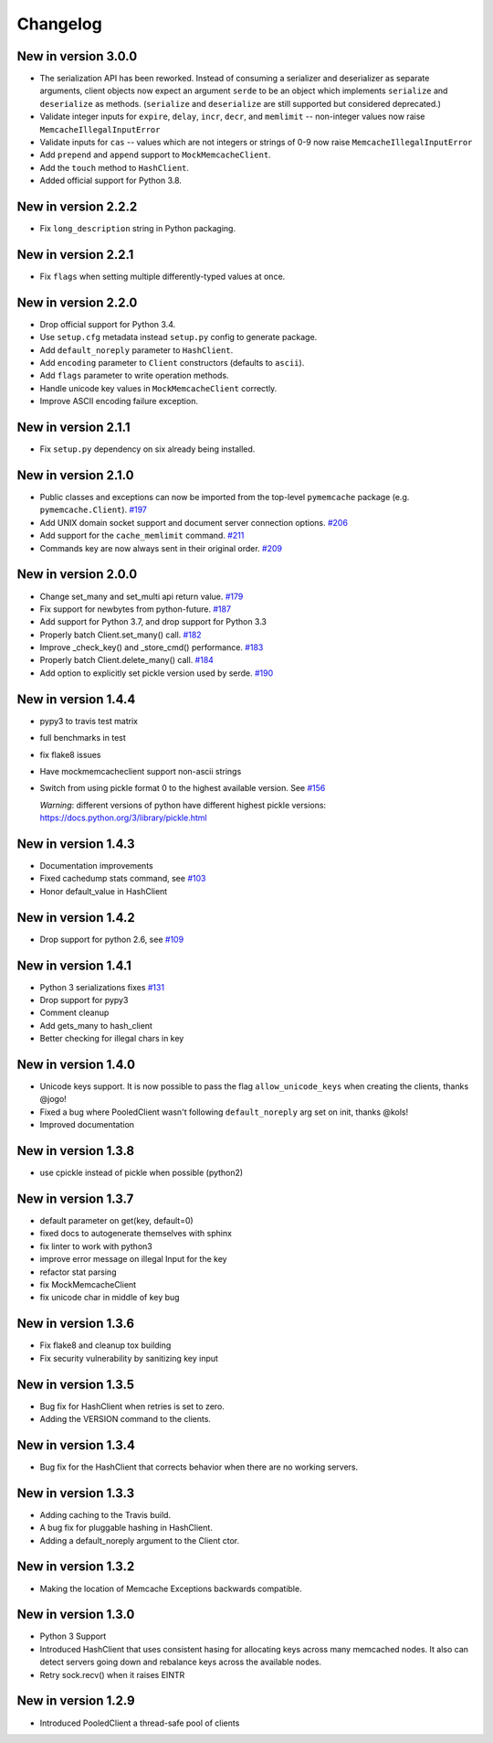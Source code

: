Changelog
=========

New in version 3.0.0
--------------------
* The serialization API has been reworked. Instead of consuming a serializer
  and deserializer as separate arguments, client objects now expect an argument
  ``serde`` to be an object which implements ``serialize`` and ``deserialize``
  as methods. (``serialize`` and ``deserialize`` are still supported but
  considered deprecated.)
* Validate integer inputs for ``expire``, ``delay``, ``incr``, ``decr``, and
  ``memlimit`` -- non-integer values now raise ``MemcacheIllegalInputError``
* Validate inputs for ``cas`` -- values which are not integers or strings of
  0-9 now raise ``MemcacheIllegalInputError``
* Add ``prepend`` and ``append`` support to ``MockMemcacheClient``.
* Add the ``touch`` method to ``HashClient``.
* Added official support for Python 3.8.

New in version 2.2.2
--------------------
* Fix ``long_description`` string in Python packaging.

New in version 2.2.1
--------------------
* Fix ``flags`` when setting multiple differently-typed values at once.

New in version 2.2.0
--------------------
* Drop official support for Python 3.4.
* Use ``setup.cfg`` metadata instead ``setup.py`` config to generate package.
* Add ``default_noreply`` parameter to ``HashClient``.
* Add ``encoding`` parameter to ``Client`` constructors (defaults to ``ascii``).
* Add ``flags`` parameter to write operation methods.
* Handle unicode key values in ``MockMemcacheClient`` correctly.
* Improve ASCII encoding failure exception.

New in version 2.1.1
--------------------
* Fix ``setup.py`` dependency on six already being installed.

New in version 2.1.0
--------------------
* Public classes and exceptions can now be imported from the top-level
  ``pymemcache`` package (e.g. ``pymemcache.Client``).
  `#197 <https://github.com/pinterest/pymemcache/pull/197>`_
* Add UNIX domain socket support and document server connection options.
  `#206 <https://github.com/pinterest/pymemcache/pull/206>`_
* Add support for the ``cache_memlimit`` command.
  `#211 <https://github.com/pinterest/pymemcache/pull/211>`_
* Commands key are now always sent in their original order.
  `#209 <https://github.com/pinterest/pymemcache/pull/209>`_
  
New in version 2.0.0
--------------------
* Change set_many and set_multi api return value. `#179 <https://github.com/pinterest/pymemcache/pull/179>`_
* Fix support for newbytes from python-future. `#187 <https://github.com/pinterest/pymemcache/pull/187>`_
* Add support for Python 3.7, and drop support for Python 3.3
* Properly batch Client.set_many() call. `#182 <https://github.com/pinterest/pymemcache/pull/182>`_
* Improve _check_key() and _store_cmd() performance. `#183 <https://github.com/pinterest/pymemcache/pull/183>`_
* Properly batch Client.delete_many() call. `#184 <https://github.com/pinterest/pymemcache/pull/184>`_
* Add option to explicitly set pickle version used by serde. `#190 <https://github.com/pinterest/pymemcache/pull/190>`_

New in version 1.4.4
--------------------
* pypy3 to travis test matrix
* full benchmarks in test
* fix flake8 issues
* Have mockmemcacheclient support non-ascii strings
* Switch from using pickle format 0 to the highest available version. See `#156 <https://github.com/pinterest/pymemcache/pull/156>`_

  *Warning*: different versions of python have different highest pickle versions: https://docs.python.org/3/library/pickle.html


New in version 1.4.3
--------------------
* Documentation improvements
* Fixed cachedump stats command, see `#103 <https://github.com/pinterest/pymemcache/issues/103>`_
* Honor default_value in HashClient

New in version 1.4.2
--------------------
* Drop support for python 2.6, see `#109 <https://github.com/pinterest/pymemcache/issues/139>`_

New in version 1.4.1
--------------------
* Python 3 serializations fixes `#131 <https://github.com/pinterest/pymemcache/pull/131>`_
* Drop support for pypy3
* Comment cleanup
* Add gets_many to hash_client
* Better checking for illegal chars in key

New in version 1.4.0
--------------------
* Unicode keys support. It is now possible to pass the flag ``allow_unicode_keys`` when creating the clients, thanks @jogo!
* Fixed a bug where PooledClient wasn't following ``default_noreply`` arg set on init, thanks @kols!
* Improved documentation

New in version 1.3.8
--------------------
* use cpickle instead of pickle when possible (python2)

New in version 1.3.7
--------------------
* default parameter on get(key, default=0)
* fixed docs to autogenerate themselves with sphinx
* fix linter to work with python3
* improve error message on illegal Input for the key
* refactor stat parsing
* fix MockMemcacheClient
* fix unicode char in middle of key bug

New in version 1.3.6
--------------------
* Fix flake8 and cleanup tox building
* Fix security vulnerability by sanitizing key input

New in version 1.3.5
--------------------
* Bug fix for HashClient when retries is set to zero.
* Adding the VERSION command to the clients.

New in version 1.3.4
--------------------
* Bug fix for the HashClient that corrects behavior when there are no working servers.

New in version 1.3.3
--------------------
* Adding caching to the Travis build.
* A bug fix for pluggable hashing in HashClient.
* Adding a default_noreply argument to the Client ctor.

New in version 1.3.2
--------------------
* Making the location of Memcache Exceptions backwards compatible.

New in version 1.3.0
--------------------
* Python 3 Support
* Introduced HashClient that uses consistent hasing for allocating keys across many memcached nodes. It also can detect servers going down and rebalance keys across the available nodes.
* Retry sock.recv() when it raises EINTR

New in version 1.2.9
--------------------
* Introduced PooledClient a thread-safe pool of clients
